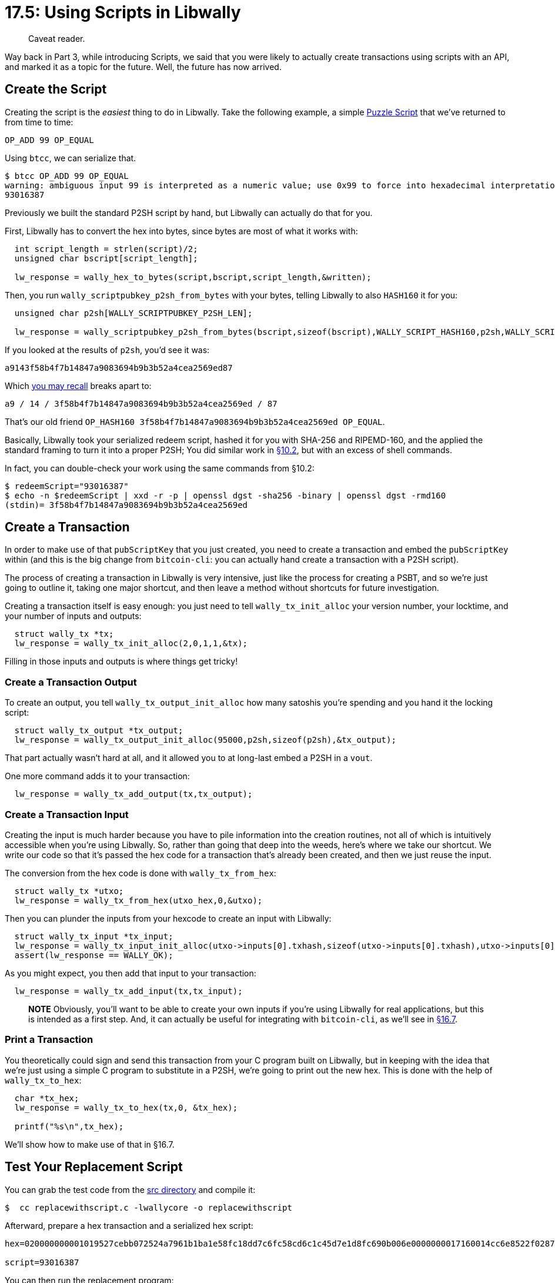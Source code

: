 = 17.5: Using Scripts in Libwally

____
:information_source: *NOTE:* This section has been recently added to the course and is an early draft that may still be awaiting review.
Caveat reader.
____

Way back in Part 3, while introducing Scripts, we said that you were likely to actually create transactions using scripts with an API, and marked it as a topic for the future.
Well, the future has now arrived.

== Create the Script

Creating the script is the _easiest_ thing to do in Libwally.
Take the following example, a simple xref:/13_1_Writing_Puzzle_Scripts.adoc[Puzzle Script] that we've returned to from time to time:

----
OP_ADD 99 OP_EQUAL
----

Using `btcc`, we can serialize that.

 $ btcc OP_ADD 99 OP_EQUAL
 warning: ambiguous input 99 is interpreted as a numeric value; use 0x99 to force into hexadecimal interpretation
 93016387

Previously we built the standard P2SH script by hand, but Libwally can actually do that for you.

First, Libwally has to convert the hex into bytes, since bytes are most of what it works with:

----
  int script_length = strlen(script)/2;
  unsigned char bscript[script_length];

  lw_response = wally_hex_to_bytes(script,bscript,script_length,&written);
----

Then, you run `wally_scriptpubkey_p2sh_from_bytes` with your bytes, telling Libwally to also `HASH160` it for you:

----
  unsigned char p2sh[WALLY_SCRIPTPUBKEY_P2SH_LEN];
  			
  lw_response = wally_scriptpubkey_p2sh_from_bytes(bscript,sizeof(bscript),WALLY_SCRIPT_HASH160,p2sh,WALLY_SCRIPTPUBKEY_P2SH_LEN,&written);
----

If you looked at the results of `p2sh`, you'd see it was:

----
a9143f58b4f7b14847a9083694b9b3b52a4cea2569ed87
----

Which xref:10_2_Building_the_Structure_of_P2SH.adoc[you may recall] breaks apart to:

----
a9 / 14 / 3f58b4f7b14847a9083694b9b3b52a4cea2569ed / 87
----

That's our old friend `OP_HASH160 3f58b4f7b14847a9083694b9b3b52a4cea2569ed OP_EQUAL`.

Basically, Libwally took your serialized redeem script, hashed it for you with SHA-256 and RIPEMD-160, and the applied the standard framing to turn it into a proper P2SH;
You did similar work in xref:10_2_Building_the_Structure_of_P2SH.adoc[§10.2], but with an excess of shell commands.

In fact, you can double-check your work using the same commands from §10.2:

 $ redeemScript="93016387"
 $ echo -n $redeemScript | xxd -r -p | openssl dgst -sha256 -binary | openssl dgst -rmd160
 (stdin)= 3f58b4f7b14847a9083694b9b3b52a4cea2569ed

== Create a Transaction

In order to make use of that `pubScriptKey` that you just created, you need to create a transaction and embed the `pubScriptKey` within (and this is the big change from `bitcoin-cli`: you can actually hand create a transaction with a P2SH script).

The process of creating a transaction in Libwally is very intensive, just like the process for creating a PSBT, and so we're just going to outline it, taking one major shortcut, and then leave a method without shortcuts for future investigation.

Creating a transaction itself is easy enough: you just need to tell `wally_tx_init_alloc` your version number, your locktime, and your number of inputs and outputs:

----
  struct wally_tx *tx;
  lw_response = wally_tx_init_alloc(2,0,1,1,&tx);
----

Filling in those inputs and outputs is where things get tricky!

=== Create a Transaction Output

To create an output, you tell `wally_tx_output_init_alloc` how many satoshis you're spending and you hand it the locking script:

----
  struct wally_tx_output *tx_output;
  lw_response = wally_tx_output_init_alloc(95000,p2sh,sizeof(p2sh),&tx_output);
----

That part actually wasn't hard at all, and it allowed you to at long-last embed a P2SH in a `vout`.

One more command adds it to your transaction:

----
  lw_response = wally_tx_add_output(tx,tx_output);
----

=== Create a Transaction Input

Creating the input is much harder because you have to pile information into the creation routines, not all of which is intuitively accessible when you're using Libwally.
So, rather than going that deep into the weeds, here's where we take our shortcut.
We write our code so that it's passed the hex code for a transaction that's already been created, and then we just reuse the input.

The conversion from the hex code is done with `wally_tx_from_hex`:

----
  struct wally_tx *utxo;
  lw_response = wally_tx_from_hex(utxo_hex,0,&utxo);
----

Then you can plunder the inputs from your hexcode to create an input with Libwally:

----
  struct wally_tx_input *tx_input;
  lw_response = wally_tx_input_init_alloc(utxo->inputs[0].txhash,sizeof(utxo->inputs[0].txhash),utxo->inputs[0].index,0,utxo->inputs[0].script,utxo->inputs[0].script_len,utxo->inputs[0].witness,&tx_input);
  assert(lw_response == WALLY_OK);
----

As you might expect, you then add that input to your transaction:

----
  lw_response = wally_tx_add_input(tx,tx_input);
----

____
*NOTE* Obviously, you'll want to be able to create your own inputs if you're using Libwally for real applications, but this is intended as a first step.
And, it can actually be useful for integrating with `bitcoin-cli`, as we'll see in xref:17_7_Integrating_Libwally_and_Bitcoin-CLI.adoc[§16.7].
____

=== Print a Transaction

You theoretically could sign and send this transaction from your C program built on Libwally, but in keeping with the idea that we're just using a simple C program to substitute in a P2SH, we're going to print out the new hex.
This is done with the help of `wally_tx_to_hex`:

----
  char *tx_hex;
  lw_response = wally_tx_to_hex(tx,0, &tx_hex);

  printf("%s\n",tx_hex);
----

We'll show how to make use of that in §16.7.

== Test Your Replacement Script

You can grab the test code from the link:src/17_5_replacewithscript.c[src directory] and compile it:

 $  cc replacewithscript.c -lwallycore -o replacewithscript

Afterward, prepare a hex transaction and a serialized hex script:

----
hex=020000000001019527cebb072524a7961b1ba1e58fc18dd7c6fc58cd6c1c45d7e1d8fc690b006e0000000017160014cc6e8522f0287b87b7d0a83629049c2f2b0e972dfeffffff026f8460000000000017a914ba421212a629a840492acb2324b497ab95da7d1e87306f0100000000001976a914a2a68c5f9b8e25fdd1213c38d952ab2be2e271be88ac02463043021f757054fa61cfb75b64b17230b041b6d73f25ff9c018457cf95c9490d173fb4022075970f786f24502290e8a5ed0f0a85a9a6776d3730287935fb23aa817791c01701210293fef93f52e6ce8be581db62229baf116714fcb24419042ffccc762acc958294e6921b00

script=93016387
----

You can then run the replacement program:

 $ ./replacewithscript $hex $script
 02000000019527cebb072524a7961b1ba1e58fc18dd7c6fc58cd6c1c45d7e1d8fc690b006e0000000017160014cc6e8522f0287b87b7d0a83629049c2f2b0e972d0000000001187301000000000017a9143f58b4f7b14847a9083694b9b3b52a4cea2569ed8700000000

You can then see the results with `bitcoin-cli`:

 $ bitcoin-cli decoderawtransaction $newhex
 {
   "txid": "f4e7dbab45e759a7ac6e2fb0f10720cd29d047efad89fe1b569f5f4ba61fd8e6",
   "hash": "f4e7dbab45e759a7ac6e2fb0f10720cd29d047efad89fe1b569f5f4ba61fd8e6",
   "version": 2,
   "size": 106,
   "vsize": 106,
   "weight": 424,
   "locktime": 0,
   "vin": [
     {
       "txid": "6e000b69fcd8e1d7451c6ccd58fcc6d78dc18fe5a11b1b96a7242507bbce2795",
       "vout": 0,
       "scriptSig": {
         "asm": "0014cc6e8522f0287b87b7d0a83629049c2f2b0e972d",
         "hex": "160014cc6e8522f0287b87b7d0a83629049c2f2b0e972d"
       },
       "sequence": 0
     }
   ],
   "vout": [
     {
       "value": 0.00095000,
       "n": 0,
       "scriptPubKey": {
         "asm": "OP_HASH160 3f58b4f7b14847a9083694b9b3b52a4cea2569ed OP_EQUAL",
         "hex": "a9143f58b4f7b14847a9083694b9b3b52a4cea2569ed87",
         "reqSigs": 1,
         "type": "scripthash",
         "addresses": [
           "2My2ApqGcoNXYceZC4d7fipBu4GodkbefHD"
         ]
       }
     }
   ]
 }

The `vin` should just match the input you substituted in, but it's the `vout` that's exciting: you've created a transaction with a `scripthash`!

== Summary: Using Scripts in Libwally

Creating transactions in Libwally is another topic that could take up a whole chapter, but the great thing is that once you make this leap, you can introduce a P2SH `scriptPubKey`, and that part alone is pretty easy.
Though the methodology detailed in this chapter requires you to have a transaction hex already in hand (probably created with `bitcoin-cli`) if you dig further into Libwally, you can do it all yourself.

____
:fire: *_What is the Power of Scripts in Libwally?_* Quite simply, you can do something you couldn't before: create a transaction locked with an arbitrary P2SH.
____

== What's Next?

Learn more about "Programming Bitcoin with Libwally" in xref:17_6_Using_Other_Functions_in_Libwally.adoc[§17.6: Using Other Functions in Libwally].
